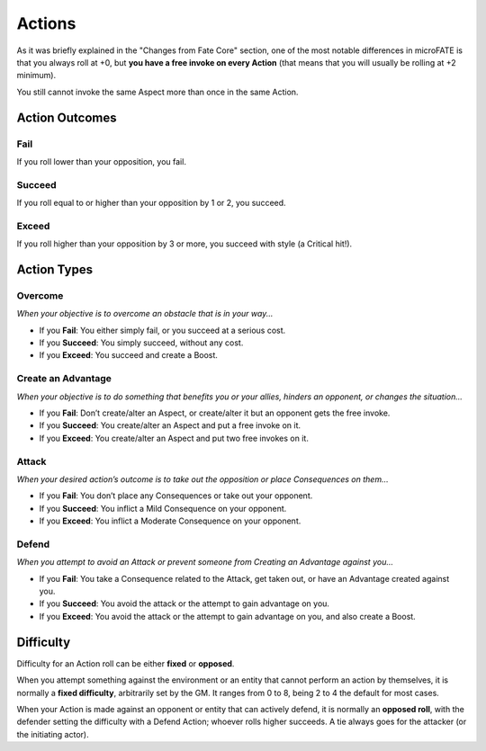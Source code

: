 .. |icon_overcome| image:: ../_static/images/overcome.png
  :height: 2ex

.. |icon_caa| image:: ../_static/images/createanadvantage.png
  :height: 2ex

.. |icon_attack| image:: ../_static/images/attack.png
  :height: 2ex

.. |icon_defend| image:: ../_static/images/defend.png
  :height: 2ex

Actions
=======

As it was briefly explained in the "Changes from Fate Core" section, one of the most notable differences in microFATE is that you always roll at +0, but **you have a free invoke on every Action** (that means that you will usually be rolling at +2 minimum).

You still cannot invoke the same Aspect more than once in the same Action.

Action Outcomes
---------------

Fail
~~~~

If you roll lower than your opposition, you fail.

Succeed
~~~~~~~

If you roll equal to or higher than your opposition by 1 or 2, you succeed.

Exceed
~~~~~~

If you roll higher than your opposition by 3 or more, you succeed with style (a Critical hit!).

Action Types
------------

|icon_overcome| Overcome
~~~~~~~~~~~~~~~~~~~~~~~~

*When your objective is to overcome an obstacle that is in your way...*

* If you **Fail**: You either simply fail, or you succeed at a serious cost.

* If you **Succeed**: You simply succeed, without any cost.

* If you **Exceed**: You succeed and create a Boost.

|icon_caa| Create an Advantage
~~~~~~~~~~~~~~~~~~~~~~~~~~~~~~

*When your objective is to do something that benefits you or your
allies, hinders an opponent, or changes the situation...*

* If you **Fail**: Don’t create/alter an Aspect, or create/alter it but an opponent gets the free invoke.

* If you **Succeed**: You create/alter an Aspect and put a free invoke on it.

* If you **Exceed**: You create/alter an Aspect and put two free invokes on it.

|icon_attack| Attack
~~~~~~~~~~~~~~~~~~~~

*When your desired action’s outcome is to take out the opposition or place
Consequences on them…*

* If you **Fail**: You don’t place any Consequences or take out your opponent.

* If you **Succeed**: You inflict a Mild Consequence on your opponent.

* If you **Exceed**: You inflict a Moderate Consequence on your opponent.

|icon_defend| Defend
~~~~~~~~~~~~~~~~~~~~

*When you attempt to avoid an Attack or prevent someone from Creating an
Advantage against you…*

* If you **Fail**: You take a Consequence related to the Attack, get taken out, or have an Advantage created against you.

* If you **Succeed**: You avoid the attack or the attempt to gain advantage on you.

* If you **Exceed**: You avoid the attack or the attempt to gain advantage on you, and also create a Boost.

Difficulty
----------

Difficulty for an Action roll can be either **fixed** or **opposed**.

When you attempt something against the environment or an entity that
cannot perform an action by themselves, it is normally a **fixed
difficulty**, arbitrarily set by the GM. It ranges from 0 to 8, being 2 to 4 the default for most
cases.

.. image:: ../_static/images/the_ladder.png
   :width: 300
   :align: center

When your Action is made against an opponent or entity that can actively
defend, it is normally an **opposed roll**, with the defender setting the
difficulty with a Defend Action; whoever rolls higher succeeds. A tie always goes for the
attacker (or the initiating actor).
